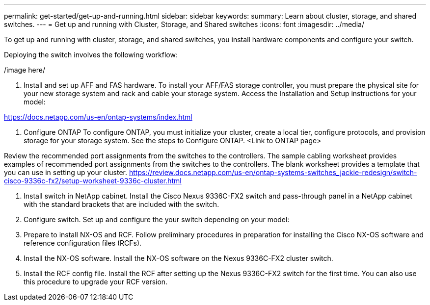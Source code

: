 ---
permalink: get-started/get-up-and-running.html
sidebar: sidebar
keywords:
summary: Learn about cluster, storage, and shared switches.
---
= Get up and running with Cluster, Storage, and Shared switches
:icons: font
:imagesdir: ../media/

[.lead]
To get up and running with cluster, storage, and shared switches, you install hardware components and configure your switch. 

Deploying the switch involves the following workflow:

/image here/

1.	Install and set up AFF and FAS hardware.
To install your AFF/FAS storage controller, you must prepare the physical site for your new storage system and
rack and cable your storage system. Access the Installation and Setup instructions for your model:

https://docs.netapp.com/us-en/ontap-systems/index.html

2. Configure ONTAP
To configure ONTAP, you must initialize your cluster, create a local tier, configure protocols, and provision storage for your storage system. See the steps to Configure ONTAP.
<Link to ONTAP page>

Review the recommended port assignments from the switches to the controllers. 
The sample cabling worksheet provides examples of recommended port assignments from the switches to the controllers. The blank worksheet provides a template that you can use in setting up your cluster.
https://review.docs.netapp.com/us-en/ontap-systems-switches_jackie-redesign/switch-cisco-9336c-fx2/setup-worksheet-9336c-cluster.html

3. Install switch in NetApp cabinet.
Install the Cisco Nexus 9336C-FX2 switch and pass-through panel in a NetApp cabinet with the standard brackets that are included with the switch.

4. Configure switch. 
Set up and configure the your switch depending on your model:

5. Prepare to install NX-OS and RCF. 
Follow preliminary procedures in preparation for installing the Cisco NX-OS software and reference configuration files (RCFs).

6. Install the NX-OS software. 
Install the NX-OS software on the Nexus 9336C-FX2 cluster switch.

7. Install the RCF config file. 
Install the RCF after setting up the Nexus 9336C-FX2 switch for the first time. You can also use this procedure to upgrade your RCF version.
